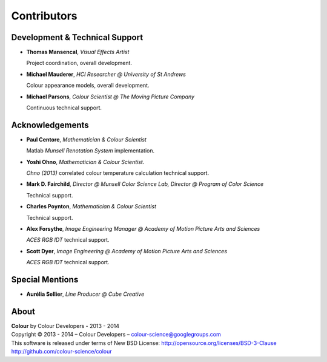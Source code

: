 Contributors
============

Development & Technical Support
-------------------------------

-   **Thomas Mansencal**, *Visual Effects Artist*

    Project coordination, overall development.

-   **Michael Mauderer**, *HCI Researcher @ University of St Andrews*

    Colour appearance models, overall development.

-   **Michael Parsons**, *Colour Scientist @ The Moving Picture Company*

    Continuous technical support.

Acknowledgements
----------------

-   **Paul Centore**, *Mathematician & Colour Scientist*

    Matlab *Munsell Renotation System* implementation.

-   **Yoshi Ohno**, *Mathematician & Colour Scientist*.

    *Ohno (2013)* correlated colour temperature calculation technical support.

-   **Mark D. Fairchild**, *Director @ Munsell Color Science Lab, Director @ Program of Color Science*

    Technical support.

-   **Charles Poynton**, *Mathematician & Colour Scientist*

    Technical support.

-   **Alex Forsythe**, *Image Engineering Manager @ Academy of Motion Picture Arts and Sciences*

    *ACES RGB IDT* technical support.

-   **Scott Dyer**, *Image Engineering @ Academy of Motion Picture Arts and Sciences*

    *ACES RGB IDT* technical support.

Special Mentions
----------------

-   **Aurélia Sellier**, *Line Producer @ Cube Creative*

About
-----

| **Colour** by Colour Developers - 2013 - 2014
| Copyright © 2013 - 2014 – Colour Developers – `colour-science@googlegroups.com <colour-science@googlegroups.com>`_
| This software is released under terms of New BSD License: http://opensource.org/licenses/BSD-3-Clause
| `http://github.com/colour-science/colour <http://github.com/colour-science/colour>`_
